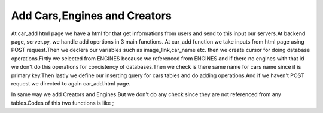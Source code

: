 Add Cars,Engines and Creators
^^^^^^^^^^^^^^^^^^^^^^^^^^^^^

At car_add html page we have a html for that get informations from users and send to this input our servers.At backend page,
server.py, we handle add opertions in 3 main functions.
At car_add function we take inputs from html page using POST request.Then we declera our variables such as image_link,car_name etc. then
we create cursor for doing database operations.Firtly we selected from ENGINES because we referenced from ENGINES and if there no engines with that id
we don't do this operations for concistency of databases.Then we check is there same name for cars name since it is primary key.Then lastly
we define our inserting query for cars tables and do adding operations.And if we haven't POST request we directed to again car_add.html page.

.. code-block::python

   @app.route('/car_add',methods = ['GET','POST'])
   def car_add():
   engine_list = []
   name_list = []
   if request.method =='POST':
        image_link = request.form['image_link']
        car_name = request.form['car_name']
        engine_id = request.form['engine_id']
        creator_id = request.form['creator_id']
        speed_limit = request.form['speed_limit']
        brand = request.form['brand']
        pilot = request.form['pilot']
        with dbapi2.connect(app.config['dsn']) as connection:
            cursor = connection.cursor()


            query = """SELECT Id FROM ENGINES WHERE Id=%s"""
            cursor.execute(query,(engine_id))

            for record in cursor:
                engine_list.append(record)


            if len(engine_list) == 0 or engine_id =='':
                return redirect(url_for('home'))

            query = """SELECT Name FROM CARS WHERE Name=%s"""
            cursor.execute(query,([car_name]))

            for record in cursor:
                name_list.append(record)

            if len(name_list) != 0:
                return redirect(url_for('home'))

            query =  """INSERT INTO CARS (Image_Link, Name, Engine_ID,Creator_ID,Speed, BRAND_ID, PILOT_ID) VALUES (%s,%s,%s,%s,%s,%s,%s)"""
            print(query)

            cursor.execute(query,(image_link,car_name,engine_id,creator_id,speed_limit,brand,pilot))
            connection.commit()

        return redirect(url_for('home'))
    else:
         now = datetime.datetime.now()
         return render_template('car_add.html')


In same way we add Creators and Engines.But we don't do any check since they are not referenced from any tables.Codes of this two functions is like ;

.. code-block::python

   @app.route('/engine_add',methods = ['GET','POST'])
   def engine_add():
       if request.method =='POST':
           engine_name = request.form['engine_name']
           horsepower = request.form['horsepower']
           with dbapi2.connect(app.config['dsn']) as connection:
               cursor = connection.cursor()

               query =  """INSERT INTO ENGINES (Engine_Name, HorsePower) VALUES (%s,%s)"""
               print(query)

               cursor.execute(query,(engine_name,horsepower))
               connection.commit()

           return redirect(url_for('home'))
       else:
            now = datetime.datetime.now()
            return render_template('car_add.html')

   @app.route('/creator_add',methods = ['GET','POST'])
   def creator_add():
       if request.method =='POST':
           name = request.form['creator_name']
           with dbapi2.connect(app.config['dsn']) as connection:
               cursor = connection.cursor()

               query =  """INSERT INTO CREATORS (Name) VALUES ('"""+name+"""')"""
               print(query)

               cursor.execute(query)
               connection.commit()

           return redirect(url_for('home'))
       else:
            now = datetime.datetime.now()
            return render_template('car_add.html')



